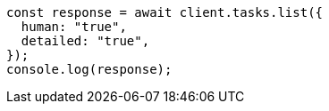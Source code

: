 // This file is autogenerated, DO NOT EDIT
// Use `node scripts/generate-docs-examples.js` to generate the docs examples

[source, js]
----
const response = await client.tasks.list({
  human: "true",
  detailed: "true",
});
console.log(response);
----
